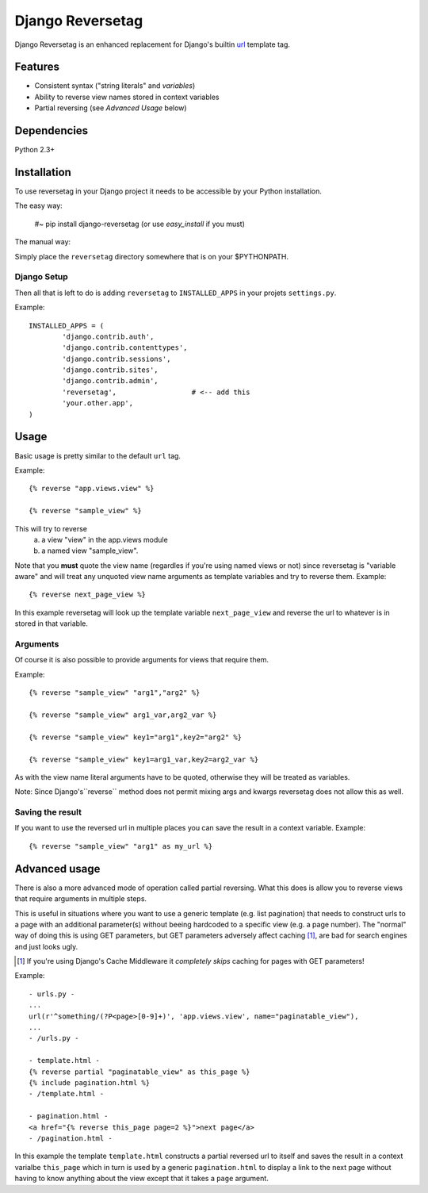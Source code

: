 =================
Django Reversetag
=================

Django Reversetag is an enhanced replacement for Django's builtin url_
template tag.

.. _url: http://docs.djangoproject.com/en/dev/ref/templates/builtins/#url

--------
Features
--------

- Consistent syntax ("string literals" and *variables*)
- Ability to reverse view names stored in context variables
- Partial reversing (see *Advanced Usage* below)

------------
Dependencies
------------

Python 2.3+

------------
Installation
------------

To use reversetag in your Django project it needs to be accessible by your 
Python installation. 

The easy way:

	#~ pip install django-reversetag
	(or use *easy_install* if you must)

The manual way:

Simply place the ``reversetag`` directory somewhere that is on your 
$PYTHONPATH.


Django Setup
------------

Then all that is left to do is adding ``reversetag`` to ``INSTALLED_APPS`` in 
your projets ``settings.py``.

Example::

	INSTALLED_APPS = (
		'django.contrib.auth',
		'django.contrib.contenttypes',
		'django.contrib.sessions',
		'django.contrib.sites',
		'django.contrib.admin',
		'reversetag',                  # <-- add this
		'your.other.app',
	)

-----
Usage
-----

Basic usage is pretty similar to the default ``url`` tag.

Example::

	{% reverse "app.views.view" %}

	{% reverse "sample_view" %}

This will try to reverse
	a) a view "view" in the app.views module
 	b) a named view "sample_view".

Note that you **must** quote the view name (regardles if you're using named
views or not) since reversetag is "variable aware" and will treat any unquoted
view name arguments as template variables and try to reverse them. Example::

	{% reverse next_page_view %}

In this example reversetag will look up the template variable
``next_page_view`` and reverse the url to whatever is in stored in that
variable.

Arguments
---------

Of course it is also possible to provide arguments for views that require
them. 

Example::

	{% reverse "sample_view" "arg1","arg2" %}

	{% reverse "sample_view" arg1_var,arg2_var %}

	{% reverse "sample_view" key1="arg1",key2="arg2" %}

	{% reverse "sample_view" key1=arg1_var,key2=arg2_var %}

As with the view name literal arguments have to be quoted, otherwise they
will be treated as variables. 

Note: Since Django's``reverse`` method does not permit mixing args and kwargs
reversetag does not allow this as well.

Saving the result
-----------------

If you want to use the reversed url in multiple places you can save the result
in a context variable. Example::

	{% reverse "sample_view" "arg1" as my_url %}

--------------
Advanced usage
--------------

There is also a more advanced mode of operation called partial reversing. What
this does is allow you to reverse views that require arguments in multiple
steps.

This is useful in situations where you want to use a generic template (e.g.
list pagination) that needs to construct urls to a page with an additional
parameter(s) without beeing hardcoded to a specific view (e.g. a page number).
The "normal" way of doing this is using GET parameters, but GET parameters
adversely affect caching [1]_, are bad for search
engines and just looks ugly.

.. [1] If you're using Django's Cache Middleware it *completely skips* caching
   for pages with GET parameters!

Example::

	- urls.py -
	...
	url(r'^something/(?P<page>[0-9]+)', 'app.views.view', name="paginatable_view"),
	...
	- /urls.py -
	
	- template.html -
	{% reverse partial "paginatable_view" as this_page %}
	{% include pagination.html %}
	- /template.html -
	
	- pagination.html -
	<a href="{% reverse this_page page=2 %}">next page</a>
	- /pagination.html -

In this example the template ``template.html`` constructs a partial reversed
url to itself and saves the result in a context varialbe ``this_page`` which
in turn is used by a generic ``pagination.html`` to display a link to the next
page without having to know anything about the view except that it takes a
``page`` argument.

